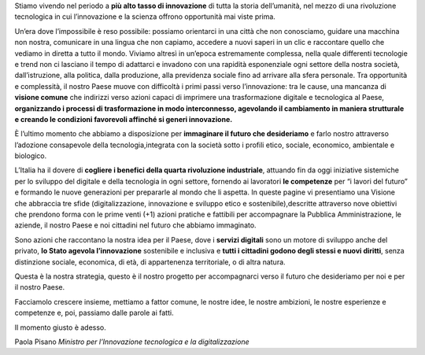 Stiamo vivendo nel periodo a **più alto tasso di innovazione** di tutta la storia dell’umanità, nel mezzo di una rivoluzione tecnologica in cui l’innovazione e la scienza offrono opportunità mai viste prima. 

Un’era dove l’impossibile è reso possibile: possiamo orientarci in una città che non conosciamo, guidare una macchina non
nostra, comunicare in una lingua che non capiamo, accedere a nuovi saperi in un clic e raccontare quello che vediamo in
diretta a tutto il mondo. Viviamo altresì in un’epoca estremamente complessa, nella quale differenti tecnologie e trend non ci
lasciano il tempo di adattarci e invadono con una rapidità esponenziale ogni settore della nostra società, dall’istruzione, alla politica, dalla produzione, alla previdenza sociale fino ad arrivare alla sfera personale. Tra opportunità e complessità, il nostro Paese muove con difficoltà i primi passi verso l’innovazione: tra le cause, una mancanza di **visione comune** che indirizzi verso azioni capaci di imprimere una trasformazione digitale e tecnologica al Paese, **organizzando i processi di
trasformazione in modo interconnesso, agevolando il cambiamento in maniera strutturale e creando le condizioni favorevoli affinché si generi innovazione.**

È l’ultimo momento che abbiamo a disposizione per **immaginare il futuro che desideriamo** e farlo nostro attraverso l’adozione consapevole della tecnologia,integrata con la società sotto i profili etico, sociale, economico, ambientale e biologico.

L’Italia ha il dovere di **cogliere i benefici della quarta rivoluzione industriale**, attuando fin da oggi iniziative sistemiche per lo sviluppo del digitale e della tecnologia in ogni settore, fornendo ai lavoratori **le competenze** per “i lavori del futuro” e formando le nuove generazioni per prepararle al mondo che li aspetta. In queste pagine vi presentiamo una Visione che abbraccia tre sfide (digitalizzazione, innovazione e sviluppo etico e sostenibile),descritte attraverso nove obiettivi che prendono forma con le prime venti (+1) azioni pratiche e fattibili per accompagnare la Pubblica Amministrazione, le aziende, il nostro Paese e noi cittadini nel futuro che abbiamo immaginato. 

Sono azioni che raccontano la nostra idea per il Paese, dove i **servizi digitali** sono un motore di sviluppo anche del privato, **lo Stato agevola l’innovazione** sostenibile e inclusiva e **tutti i cittadini godono degli stessi e nuovi diritti**, senza distinzione sociale, economica, di età, di appartenenza territoriale, o di altra natura.

Questa è la nostra strategia, questo è il nostro progetto per accompagnarci verso il futuro che desideriamo per noi e per il
nostro Paese. 

Facciamolo crescere insieme, mettiamo a fattor comune, le nostre idee, le nostre ambizioni, le nostre esperienze e competenze e, poi, passiamo dalle parole ai fatti.

Il momento giusto è adesso.

Paola Pisano
*Ministro per l’Innovazione tecnologica e la digitalizzazione*
